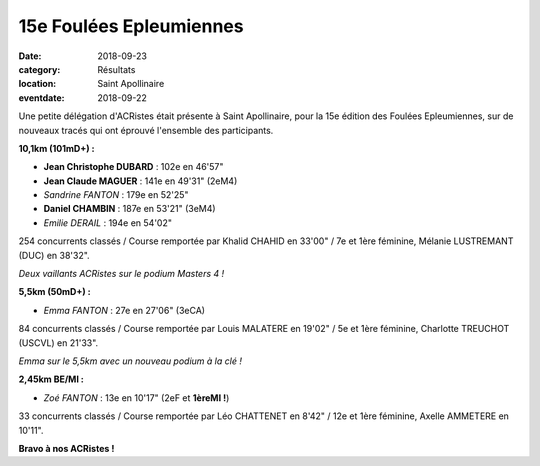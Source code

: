 15e Foulées Epleumiennes
========================

:date: 2018-09-23
:category: Résultats
:location: Saint Apollinaire
:eventdate: 2018-09-22

Une petite délégation d'ACRistes était présente à Saint Apollinaire, pour la 15e édition des Foulées Epleumiennes, sur de nouveaux tracés qui ont éprouvé l'ensemble des participants.

**10,1km (101mD+) :**

- **Jean Christophe DUBARD** : 102e en 46'57"
- **Jean Claude MAGUER** : 141e en 49'31" (2eM4)
- *Sandrine FANTON* : 179e en 52'25"
- **Daniel CHAMBIN** : 187e en 53'21" (3eM4)
- *Emilie DERAIL* : 194e en 54'02"

254 concurrents classés / Course remportée par Khalid CHAHID en 33'00" / 7e et 1ère féminine, Mélanie LUSTREMANT (DUC) en 38'32".

.. image:: http://assets.acr-dijon.org/stapo181.jpg

*Deux vaillants ACRistes sur le podium Masters 4 !*

**5,5km (50mD+) :**

- *Emma FANTON* : 27e en 27'06" (3eCA)

84 concurrents classés / Course remportée par Louis MALATERE en 19'02" / 5e et 1ère féminine, Charlotte TREUCHOT (USCVL) en 21'33".

.. image:: http://assets.acr-dijon.org/stapo182.jpg

*Emma sur le 5,5km avec un nouveau podium à la clé !*

**2,45km BE/MI :**

- *Zoé FANTON* : 13e en 10'17" (2eF et **1èreMI !**)

33 concurrents classés / Course remportée par Léo CHATTENET en 8'42" / 12e et 1ère féminine, Axelle AMMETERE en 10'11".

**Bravo à nos ACRistes !**
